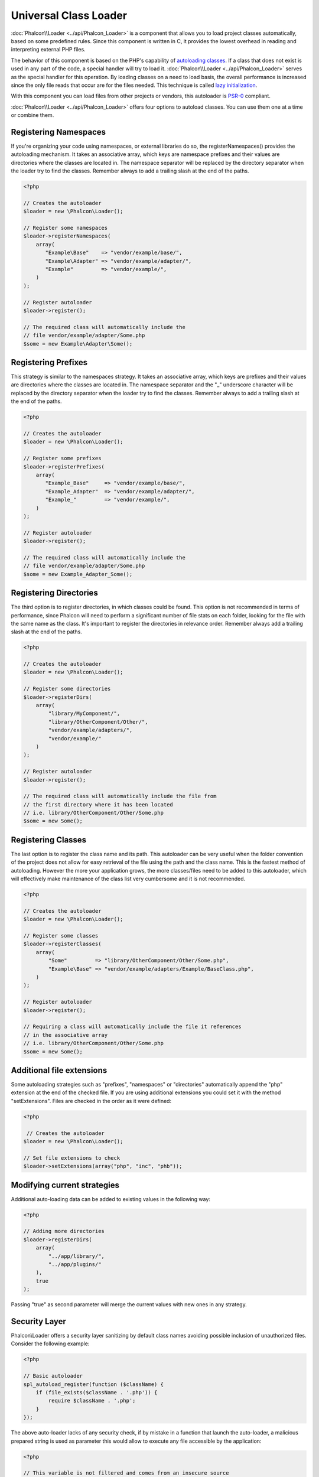 Universal Class Loader
======================
:doc:`Phalcon\\Loader <../api/Phalcon_Loader>` is a component that allows you to load project classes automatically,
based on some predefined rules. Since this component is written in C, it provides the lowest overhead in
reading and interpreting external PHP files.

The behavior of this component is based on the PHP's capability of `autoloading classes`_. If a class that does
not exist is used in any part of the code, a special handler will try to load it.
:doc:`Phalcon\\Loader <../api/Phalcon_Loader>` serves as the special handler for this operation.
By loading classes on a need to load basis, the overall performance is increased since the only file
reads that occur are for the files needed. This technique is called `lazy initialization`_.

With this component you can load files from other projects or vendors, this autoloader is `PSR-0 <https://github.com/php-fig/fig-standards/blob/master/accepted/PSR-0.md>`_ compliant.

:doc:`Phalcon\\Loader <../api/Phalcon_Loader>` offers four options to autoload classes. You can use them one at a time or combine them.

Registering Namespaces
----------------------
If you're organizing your code using namespaces, or external libraries do so, the registerNamespaces() provides the autoloading mechanism. It
takes an associative array, which keys are namespace prefixes and their values are directories where the classes are located in. The namespace
separator will be replaced by the directory separator when the loader try to find the classes. Remember always to add a trailing slash at
the end of the paths.

.. code-block:: php

    <?php

    // Creates the autoloader
    $loader = new \Phalcon\Loader();

    // Register some namespaces
    $loader->registerNamespaces(
        array(
           "Example\Base"    => "vendor/example/base/",
           "Example\Adapter" => "vendor/example/adapter/",
           "Example"         => "vendor/example/",
        )
    );

    // Register autoloader
    $loader->register();

    // The required class will automatically include the
    // file vendor/example/adapter/Some.php
    $some = new Example\Adapter\Some();

Registering Prefixes
----------------------
This strategy is similar to the namespaces strategy. It takes an associative array, which keys are prefixes and their values are directories
where the classes are located in. The namespace separator and the "_" underscore character will be replaced by the directory separator when
the loader try to find the classes. Remember always to add a trailing slash at the end of the paths.

.. code-block:: php

    <?php

    // Creates the autoloader
    $loader = new \Phalcon\Loader();

    // Register some prefixes
    $loader->registerPrefixes(
        array(
           "Example_Base"     => "vendor/example/base/",
           "Example_Adapter"  => "vendor/example/adapter/",
           "Example_"         => "vendor/example/",
        )
    );

    // Register autoloader
    $loader->register();

    // The required class will automatically include the
    // file vendor/example/adapter/Some.php
    $some = new Example_Adapter_Some();

Registering Directories
-----------------------
The third option is to register directories, in which classes could be found. This option is not recommended in terms of performance,
since Phalcon will need to perform a significant number of file stats on each folder, looking for the file with the same name as the class.
It's important to register the directories in relevance order. Remember always add a trailing slash at the end of the paths.

.. code-block:: php

    <?php

    // Creates the autoloader
    $loader = new \Phalcon\Loader();

    // Register some directories
    $loader->registerDirs(
        array(
            "library/MyComponent/",
            "library/OtherComponent/Other/",
            "vendor/example/adapters/",
            "vendor/example/"
        )
    );

    // Register autoloader
    $loader->register();

    // The required class will automatically include the file from
    // the first directory where it has been located
    // i.e. library/OtherComponent/Other/Some.php
    $some = new Some();

Registering Classes
-------------------
The last option is to register the class name and its path. This autoloader can be very useful when the folder convention of the
project does not allow for easy retrieval of the file using the path and the class name. This is the fastest method of autoloading.
However the more your application grows, the more classes/files need to be added to this autoloader, which will effectively make
maintenance of the class list very cumbersome and it is not recommended.

.. code-block:: php

    <?php

    // Creates the autoloader
    $loader = new \Phalcon\Loader();

    // Register some classes
    $loader->registerClasses(
        array(
            "Some"         => "library/OtherComponent/Other/Some.php",
            "Example\Base" => "vendor/example/adapters/Example/BaseClass.php",
        )
    );

    // Register autoloader
    $loader->register();

    // Requiring a class will automatically include the file it references
    // in the associative array
    // i.e. library/OtherComponent/Other/Some.php
    $some = new Some();

Additional file extensions
--------------------------
Some autoloading strategies such as  "prefixes", "namespaces" or "directories" automatically append the "php" extension at the end of the checked file. If you
are using additional extensions you could set it with the method "setExtensions". Files are checked in the order as it were defined:

.. code-block:: php

    <?php

     // Creates the autoloader
    $loader = new \Phalcon\Loader();

    // Set file extensions to check
    $loader->setExtensions(array("php", "inc", "phb"));

Modifying current strategies
----------------------------
Additional auto-loading data can be added to existing values in the following way:

.. code-block:: php

    <?php

    // Adding more directories
    $loader->registerDirs(
        array(
            "../app/library/",
            "../app/plugins/"
        ),
        true
    );

Passing "true" as second parameter will merge the current values with new ones in any strategy.

Security Layer
--------------
Phalcon\\Loader offers a security layer sanitizing by default class names avoiding possible inclusion of unauthorized files.
Consider the following example:

.. code-block:: php

    <?php

    // Basic autoloader
    spl_autoload_register(function ($className) {
        if (file_exists($className . '.php')) {
            require $className . '.php';
        }
    });

The above auto-loader lacks of any security check, if by mistake in a function that launch the auto-loader,
a malicious prepared string is used as parameter this would allow to execute any file accessible by the application:

.. code-block:: php

    <?php

    // This variable is not filtered and comes from an insecure source
    $className = '../processes/important-process';

    // Check if the class exists triggering the auto-loader
    if (class_exists($className)) {
        // ...
    }

If '../processes/important-process.php' is a valid file, an external user could execute the file without
authorization.

To avoid these or most sophisticated attacks, Phalcon\\Loader removes any invalid character from the class name
reducing the possibility of being attacked.

Autoloading Events
------------------
In the following example, the EventsManager is working with the class loader, allowing us to obtain debugging information regarding the flow of operation:

.. code-block:: php

    <?php

    $eventsManager = new \Phalcon\Events\Manager();

    $loader = new \Phalcon\Loader();

    $loader->registerNamespaces(array(
       'Example\\Base' => 'vendor/example/base/',
       'Example\\Adapter' => 'vendor/example/adapter/',
       'Example' => 'vendor/example/'
    ));

    // Listen all the loader events
    $eventsManager->attach('loader', function ($event, $loader) {
        if ($event->getType() == 'beforeCheckPath') {
            echo $loader->getCheckedPath();
        }
    });

    $loader->setEventsManager($eventsManager);

    $loader->register();

Some events when returning boolean false could stop the active operation. The following events are supported:

+------------------+---------------------------------------------------------------------------------------------------------------------+---------------------+
| Event Name       | Triggered                                                                                                           | Can stop operation? |
+==================+=====================================================================================================================+=====================+
| beforeCheckClass | Triggered before starting the autoloading process                                                                   | Yes                 |
+------------------+---------------------------------------------------------------------------------------------------------------------+---------------------+
| pathFound        | Triggered when the loader locate a class                                                                            | No                  |
+------------------+---------------------------------------------------------------------------------------------------------------------+---------------------+
| afterCheckClass  | Triggered after finish the autoloading process. If this event is launched the autoloader didn't find the class file | No                  |
+------------------+-----------------------------------------------------------+---------------------------------------------------------+---------------------+

Troubleshooting
---------------
Some things to keep in mind when using the universal autoloader:

* Auto-loading process is case-sensitive, the class will be loaded as it is written in the code
* Strategies based on namespaces/prefixes are faster than the directories strategy
* If a cache bytecode like APC_ is installed this will used to retrieve the requested file (an implicit caching of the file is performed)

.. _autoloading classes: http://www.php.net/manual/en/language.oop5.autoload.php
.. _lazy initialization: http://en.wikipedia.org/wiki/Lazy_initialization
.. _APC: http://php.net/manual/en/book.apc.php
